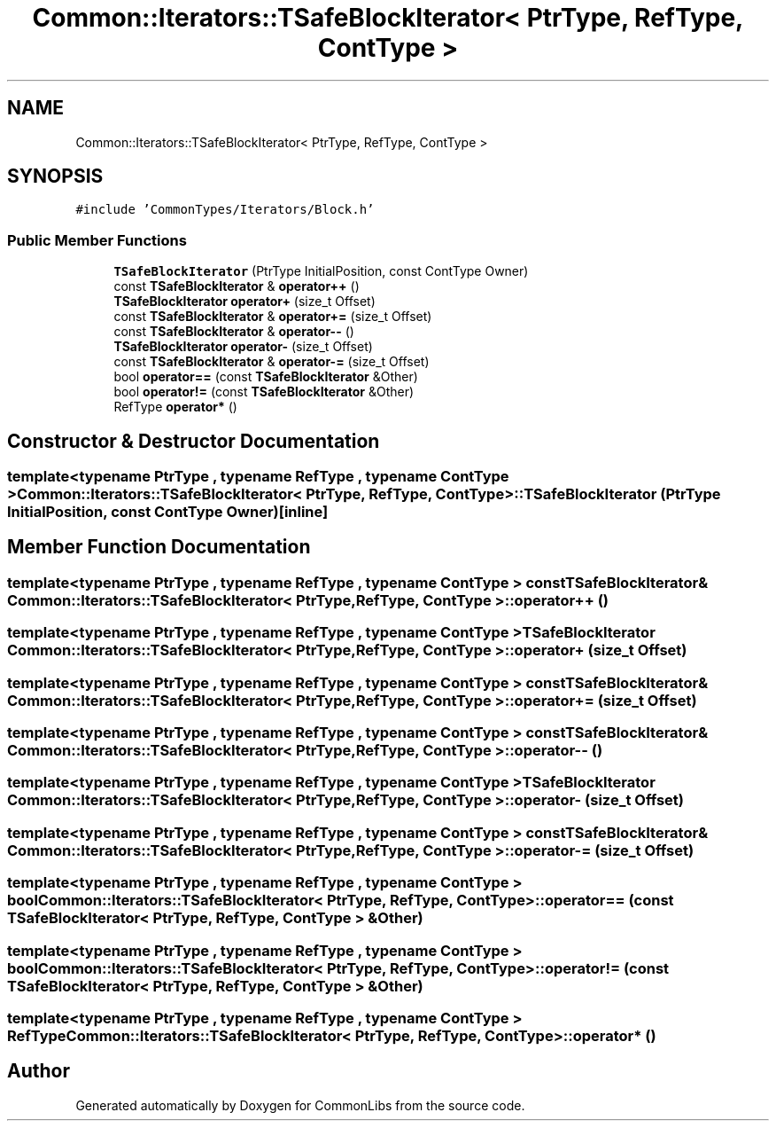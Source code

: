 .TH "Common::Iterators::TSafeBlockIterator< PtrType, RefType, ContType >" 3 "Sat May 29 2021" "Version 1.1" "CommonLibs" \" -*- nroff -*-
.ad l
.nh
.SH NAME
Common::Iterators::TSafeBlockIterator< PtrType, RefType, ContType >
.SH SYNOPSIS
.br
.PP
.PP
\fC#include 'CommonTypes/Iterators/Block\&.h'\fP
.SS "Public Member Functions"

.in +1c
.ti -1c
.RI "\fBTSafeBlockIterator\fP (PtrType InitialPosition, const ContType Owner)"
.br
.ti -1c
.RI "const \fBTSafeBlockIterator\fP & \fBoperator++\fP ()"
.br
.ti -1c
.RI "\fBTSafeBlockIterator\fP \fBoperator+\fP (size_t Offset)"
.br
.ti -1c
.RI "const \fBTSafeBlockIterator\fP & \fBoperator+=\fP (size_t Offset)"
.br
.ti -1c
.RI "const \fBTSafeBlockIterator\fP & \fBoperator\-\-\fP ()"
.br
.ti -1c
.RI "\fBTSafeBlockIterator\fP \fBoperator\-\fP (size_t Offset)"
.br
.ti -1c
.RI "const \fBTSafeBlockIterator\fP & \fBoperator\-=\fP (size_t Offset)"
.br
.ti -1c
.RI "bool \fBoperator==\fP (const \fBTSafeBlockIterator\fP &Other)"
.br
.ti -1c
.RI "bool \fBoperator!=\fP (const \fBTSafeBlockIterator\fP &Other)"
.br
.ti -1c
.RI "RefType \fBoperator*\fP ()"
.br
.in -1c
.SH "Constructor & Destructor Documentation"
.PP 
.SS "template<typename PtrType , typename RefType , typename ContType > \fBCommon::Iterators::TSafeBlockIterator\fP< PtrType, RefType, ContType >::\fBTSafeBlockIterator\fP (PtrType InitialPosition, const ContType Owner)\fC [inline]\fP"

.SH "Member Function Documentation"
.PP 
.SS "template<typename PtrType , typename RefType , typename ContType > const \fBTSafeBlockIterator\fP& \fBCommon::Iterators::TSafeBlockIterator\fP< PtrType, RefType, ContType >::operator++ ()"

.SS "template<typename PtrType , typename RefType , typename ContType > \fBTSafeBlockIterator\fP \fBCommon::Iterators::TSafeBlockIterator\fP< PtrType, RefType, ContType >::operator+ (size_t Offset)"

.SS "template<typename PtrType , typename RefType , typename ContType > const \fBTSafeBlockIterator\fP& \fBCommon::Iterators::TSafeBlockIterator\fP< PtrType, RefType, ContType >::operator+= (size_t Offset)"

.SS "template<typename PtrType , typename RefType , typename ContType > const \fBTSafeBlockIterator\fP& \fBCommon::Iterators::TSafeBlockIterator\fP< PtrType, RefType, ContType >::operator\-\- ()"

.SS "template<typename PtrType , typename RefType , typename ContType > \fBTSafeBlockIterator\fP \fBCommon::Iterators::TSafeBlockIterator\fP< PtrType, RefType, ContType >::operator\- (size_t Offset)"

.SS "template<typename PtrType , typename RefType , typename ContType > const \fBTSafeBlockIterator\fP& \fBCommon::Iterators::TSafeBlockIterator\fP< PtrType, RefType, ContType >::operator\-= (size_t Offset)"

.SS "template<typename PtrType , typename RefType , typename ContType > bool \fBCommon::Iterators::TSafeBlockIterator\fP< PtrType, RefType, ContType >::operator== (const \fBTSafeBlockIterator\fP< PtrType, RefType, ContType > & Other)"

.SS "template<typename PtrType , typename RefType , typename ContType > bool \fBCommon::Iterators::TSafeBlockIterator\fP< PtrType, RefType, ContType >::operator!= (const \fBTSafeBlockIterator\fP< PtrType, RefType, ContType > & Other)"

.SS "template<typename PtrType , typename RefType , typename ContType > RefType \fBCommon::Iterators::TSafeBlockIterator\fP< PtrType, RefType, ContType >::operator* ()"


.SH "Author"
.PP 
Generated automatically by Doxygen for CommonLibs from the source code\&.

